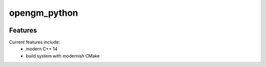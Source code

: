=================================================
opengm_python
=================================================

.. image:: https://readthedocs.org/projects/opengm_python/badge/?version=latest
        :target: http://opengm_python.readthedocs.io/en/latest/?badge=latest
        :alt: Documentation Status               

.. image:: https://img.shields.io/travis/DerThorsten/opengm_python.svg
        :target: https://travis-ci.org/DerThorsten/opengm_python

.. image:: https://travis-ci.org/DerThorsten/opengm_python.svg?branch=master
    :target: https://travis-ci.org/DerThorsten/opengm_python

.. image:: https://circleci.com/gh/DerThorsten/opengm_python/tree/master.svg?style=svg
    :target: https://circleci.com/gh/DerThorsten/opengm_python/tree/master

.. image:: https://dev.azure.com/DerThorsten/opengm_python/_apis/build/status/DerThorsten.opengm_python?branchName=master
    :target: https://dev.azure.com/DerThorsten/opengm_python/_build/latest?definitionId=1&branchName=master








Features
--------

Current features include: 
  * modern C++ 14
  * build system with modernish CMake 






